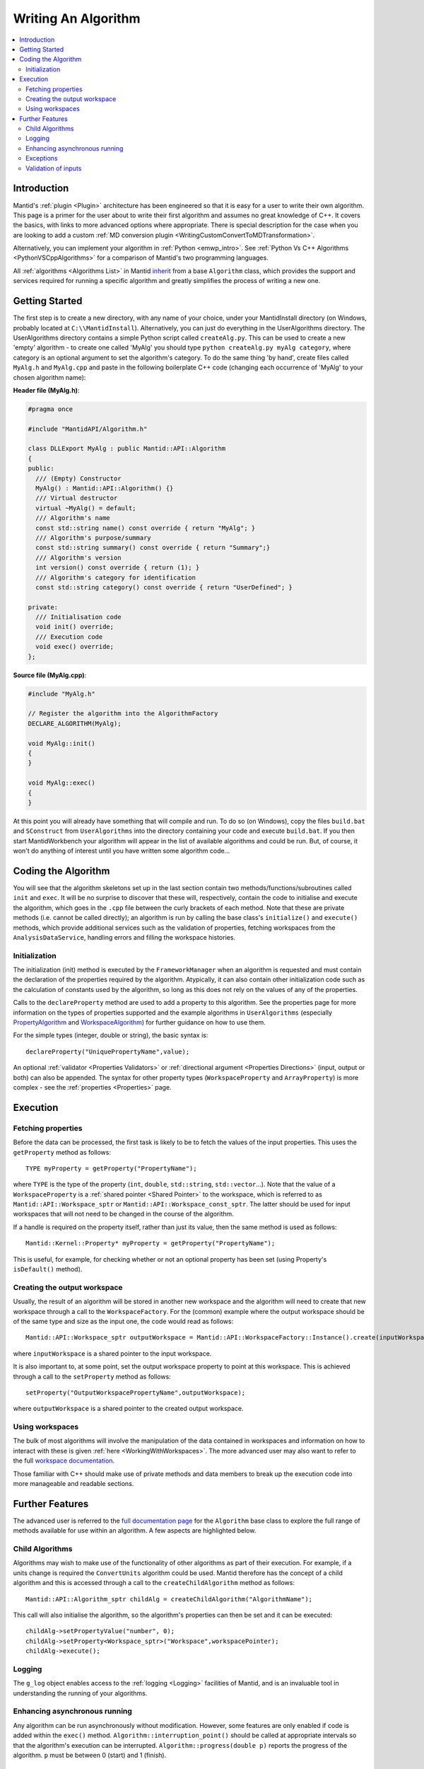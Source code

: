 .. _WritingAnAlgorithm:

Writing An Algorithm
====================

.. contents::
  :local:

Introduction
############

Mantid's :ref:`plugin <Plugin>` architecture has been engineered so that it is easy for a user to write their own algorithm.
This page is a primer for the user about to write their first algorithm and assumes no great knowledge of C++.
It covers the basics, with links to more advanced options where appropriate.
There is special description for the case when you are looking to add a custom :ref:`MD conversion plugin <WritingCustomConvertToMDTransformation>`.

Alternatively, you can implement your algorithm in :ref:`Python <emwp_intro>`.
See :ref:`Python Vs C++ Algorithms <PythonVSCppAlgorithms>` for a comparison of Mantid's two programming languages.

All :ref:`algorithms <Algorithms List>` in Mantid `inherit <http://en.wikipedia.org/wiki/Inheritance_(computer_science)>`__
from a base ``Algorithm`` class, which provides the support and services required for running a specific algorithm and greatly simplifies the process of writing a new one.

Getting Started
###############
The first step is to create a new directory, with any name of your choice,
under your MantidInstall directory (on Windows, probably located at ``C:\\MantidInstall``).
Alternatively, you can just do everything in the UserAlgorithms directory.
The UserAlgorithms directory contains a simple Python script called ``createAlg.py``.
This can be used to create a new 'empty' algorithm - to create one called 'MyAlg' you should type ``python createAlg.py myAlg category``,
where category is an optional argument to set the algorithm's category.
To do the same thing 'by hand',
create files called ``MyAlg.h`` and ``MyAlg.cpp`` and paste in the following boilerplate C++ code (changing each occurrence of 'MyAlg' to your chosen algorithm name):

**Header file (MyAlg.h)**:

.. code-block:: cpp

    #pragma once

    #include "MantidAPI/Algorithm.h"

    class DLLExport MyAlg : public Mantid::API::Algorithm
    {
    public:
      /// (Empty) Constructor
      MyAlg() : Mantid::API::Algorithm() {}
      /// Virtual destructor
      virtual ~MyAlg() = default;
      /// Algorithm's name
      const std::string name() const override { return "MyAlg"; }
      /// Algorithm's purpose/summary
      const std::string summary() const override { return "Summary";}
      /// Algorithm's version
      int version() const override { return (1); }
      /// Algorithm's category for identification
      const std::string category() const override { return "UserDefined"; }

    private:
      /// Initialisation code
      void init() override;
      /// Execution code
      void exec() override;
    };

**Source file (MyAlg.cpp)**:

.. code-block:: cpp

    #include "MyAlg.h"

    // Register the algorithm into the AlgorithmFactory
    DECLARE_ALGORITHM(MyAlg);

    void MyAlg::init()
    {
    }

    void MyAlg::exec()
    {
    }

At this point you will already have something that will compile and run. To do so (on Windows),
copy the files ``build.bat`` and ``SConstruct`` from ``UserAlgorithms`` into the directory containing your code and execute ``build.bat``.
If you then start MantidWorkbench your algorithm will appear in the list of available algorithms and could be run.
But, of course, it won't do anything of interest until you have written some algorithm code...

Coding the Algorithm
####################

You will see that the algorithm skeletons set up in the last section contain two methods/functions/subroutines called ``init`` and ``exec``.
It will be no surprise to discover that these will, respectively,
contain the code to initialise and execute the algorithm,
which goes in the ``.cpp`` file between the curly brackets of each method.
Note that these are private methods (i.e. cannot be called directly);
an algorithm is run by calling the base class's ``initialize()`` and ``execute()`` methods,
which provide additional services such as the validation of properties,
fetching workspaces from the ``AnalysisDataService``,
handling errors and filling the workspace histories.

Initialization
--------------

The initialization (init) method is executed by the ``FrameworkManager`` when an algorithm is requested and must contain the declaration of the properties required by the algorithm.
Atypically, it can also contain other initialization code such as the calculation of constants used by the algorithm, so long as this does not rely on the values of any of the properties.

Calls to the ``declareProperty`` method are used to add a property to this algorithm.
See the properties page for more information on the types of properties supported and the example algorithms in ``UserAlgorithms`` (especially `PropertyAlgorithm <https://github.com/mantidproject/mantid/blob/main/Framework/Examples/PropertyAlgorithm.cpp>`__
and `WorkspaceAlgorithm <https://github.com/mantidproject/mantid/blob/main/Framework/Examples/WorkspaceAlgorithm.cpp>`__)
for further guidance on how to use them.

For the simple types (integer, double or string), the basic syntax is::

   declareProperty("UniquePropertyName",value);

An optional :ref:`validator <Properties Validators>` or :ref:`directional argument <Properties Directions>` (input, output or both) can also be appended.
The syntax for other property types (``WorkspaceProperty`` and ``ArrayProperty``) is more complex - see the :ref:`properties <Properties>` page.

Execution
#########

Fetching properties
-------------------

Before the data can be processed,
the first task is likely to be to fetch the values of the input properties.
This uses the ``getProperty`` method as follows::

    TYPE myProperty = getProperty("PropertyName");

where ``TYPE`` is the type of the property (``int``, ``double``, ``std::string``, ``std::vector``...).
Note that the value of a ``WorkspaceProperty`` is a :ref:`shared pointer <Shared Pointer>` to the workspace,
which is referred to as ``Mantid::API::Workspace_sptr`` or ``Mantid::API::Workspace_const_sptr``.
The latter should be used for input workspaces that will not need to be changed in the course of the algorithm.

If a handle is required on the property itself, rather than just its value, then the same method is used as follows::

    Mantid::Kernel::Property* myProperty = getProperty("PropertyName");

This is useful, for example, for checking whether or not an optional property has been set (using Property's
``isDefault()`` method).

Creating the output workspace
-----------------------------

Usually, the result of an algorithm will be stored in another new workspace and the algorithm
will need to create that new workspace through a call to the ``WorkspaceFactory``.
For the (common) example where the output workspace should be of the same type and size as the input one, the code would read as follows::

   Mantid::API::Workspace_sptr outputWorkspace = Mantid::API::WorkspaceFactory::Instance().create(inputWorkspace);

where ``inputWorkspace`` is a shared pointer to the input workspace.

It is also important to, at some point, set the output workspace property to point at this workspace.
This is achieved through a call to the ``setProperty`` method as follows::

  setProperty("OutputWorkspacePropertyName",outputWorkspace);

where ``outputWorkspace`` is a shared pointer to the created output workspace.

Using workspaces
----------------

The bulk of most algorithms will involve the manipulation of the data contained in workspaces and information on how to interact with these is given :ref:`here <WorkingWithWorkspaces>`.
The more advanced user may also want to refer to the full
`workspace documentation <http://doxygen.mantidproject.org/nightly/d3/de9/classMantid_1_1API_1_1Workspace.html>`__.

Those familiar with C++ should make use of private methods and data members to break up the execution code into more manageable and readable sections.

Further Features
################

The advanced user is referred to the `full documentation page <http://doxygen.mantidproject.org/nightly/d3/de9/classMantid_1_1API_1_1Workspace.html>`__
for the ``Algorithm`` base class to explore the full range of methods available for use within an algorithm.
A few aspects are highlighted below.

Child Algorithms
----------------

Algorithms may wish to make use of the functionality of other algorithms as part of their execution.
For example, if a units change is required the ``ConvertUnits`` algorithm could be used. Mantid therefore has the concept of a child algorithm and this is accessed through a call to the
``createChildAlgorithm`` method as follows::

    Mantid::API::Algorithm_sptr childAlg = createChildAlgorithm("AlgorithmName");

This call will also initialise the algorithm, so the algorithm's properties can then be set and it can be executed::

     childAlg->setPropertyValue("number", 0);
     childAlg->setProperty<Workspace_sptr>("Workspace",workspacePointer);
     childAlg->execute();

Logging
-------

The ``g_log`` object enables access to the :ref:`logging <Logging>` facilities of Mantid,
and is an invaluable tool in understanding the running of your algorithms.

Enhancing asynchronous running
------------------------------

Any algorithm can be run asynchronously without modification.
However, some features are only enabled if code is added within the ``exec()`` method.
``Algorithm::interruption_point()`` should be called at appropriate intervals so that the algorithm's execution can be interrupted.
``Algorithm::progress(double p)`` reports the progress of the algorithm.
``p`` must be between 0 (start) and 1 (finish).

Exceptions
----------

It is fine to throw exceptions in your algorithms in the event of an unrecoverable failure.
These will be caught in the base Algorithm class, which will report the failure of the algorithm.

Validation of inputs
--------------------

:ref:`Validators <Properties Validators>` allow you to give feedback to the user if the input of a property is incorrect (for example, typing non-numeric characters in a number field).

For more advanced validation, override the ``Algorithm::validateInputs()`` method.
This is a method that returns a map where:

- The key is the name of the property that is in error.

- The value is a string describing the error.

This method allows you to provide validation that depends on several property values at once (something that cannot be done with ``IValidator``).
Its default implementation returns an empty map, signifying no errors.

It will be called in dialogs **after** parsing all inputs and setting the properties,
but **before** executing.
It is also called again in the ``execute()`` call, which will throw if this returns something.

This will set a "star" ``*`` label next to each property that is reporting an error.
This makes it easier for users to find where they went wrong.

If your ``validateInputs()`` method validates an input workspace property,
bear in mind that the user could provide a ``WorkspaceGroup`` (or an unexpected type of workspace) - when retrieving the property,
check that casting it to its intended type succeeded before attempting to use it.
